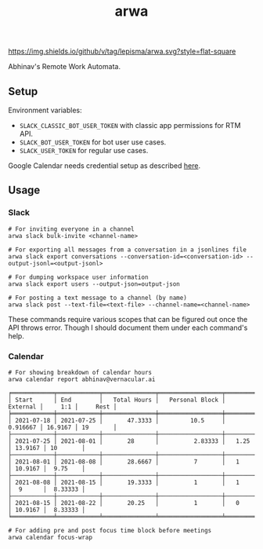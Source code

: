 #+TITLE: arwa

[[https://img.shields.io/github/v/tag/lepisma/arwa.svg?style=flat-square]]

Abhinav's Remote Work Automata.

** Setup
Environment variables:
+ =SLACK_CLASSIC_BOT_USER_TOKEN= with classic app permissions for RTM API.
+ =SLACK_BOT_USER_TOKEN= for bot user use cases.
+ =SLACK_USER_TOKEN= for regular use cases.

Google Calendar needs credential setup as described [[https://google-calendar-simple-api.readthedocs.io/en/latest/getting_started.html#credentials][here]].

** Usage
*** Slack
#+begin_src shell
  # For inviting everyone in a channel
  arwa slack bulk-invite <channel-name>
  
  # For exporting all messages from a conversation in a jsonlines file
  arwa slack export conversations --conversation-id=<conversation-id> --output-jsonl=<output-jsonl>
  
  # For dumping workspace user information
  arwa slack export users --output-json=output-json
  
  # For posting a text message to a channel (by name)
  arwa slack post --text-file=<text-file> --channel-name=<channel-name>
#+end_src

These commands require various scopes that can be figured out once the API
throws error. Though I should document them under each command's help.

*** Calendar
#+begin_src shell :exports both :results output
  # For showing breakdown of calendar hours
  arwa calendar report abhinav@vernacular.ai
#+end_src

#+RESULTS:
#+begin_example
╒════════════╤════════════╤═══════════════╤══════════════════╤════════════╤═════════╤══════════╕
│ Start      │ End        │   Total Hours │   Personal Block │   External │     1:1 │     Rest │
╞════════════╪════════════╪═══════════════╪══════════════════╪════════════╪═════════╪══════════╡
│ 2021-07-18 │ 2021-07-25 │       47.3333 │         10.5     │   0.916667 │ 16.9167 │ 19       │
├────────────┼────────────┼───────────────┼──────────────────┼────────────┼─────────┼──────────┤
│ 2021-07-25 │ 2021-08-01 │       28      │          2.83333 │   1.25     │ 13.9167 │ 10       │
├────────────┼────────────┼───────────────┼──────────────────┼────────────┼─────────┼──────────┤
│ 2021-08-01 │ 2021-08-08 │       28.6667 │          7       │   1        │ 10.9167 │  9.75    │
├────────────┼────────────┼───────────────┼──────────────────┼────────────┼─────────┼──────────┤
│ 2021-08-08 │ 2021-08-15 │       19.3333 │          1       │   1        │  9      │  8.33333 │
├────────────┼────────────┼───────────────┼──────────────────┼────────────┼─────────┼──────────┤
│ 2021-08-15 │ 2021-08-22 │       20.25   │          1       │   0        │ 10.9167 │  8.33333 │
╘════════════╧════════════╧═══════════════╧══════════════════╧════════════╧═════════╧══════════╛
#+end_example

#+begin_src shell :exports both :results output
  # For adding pre and post focus time block before meetings
  arwa calendar focus-wrap
#+end_src
